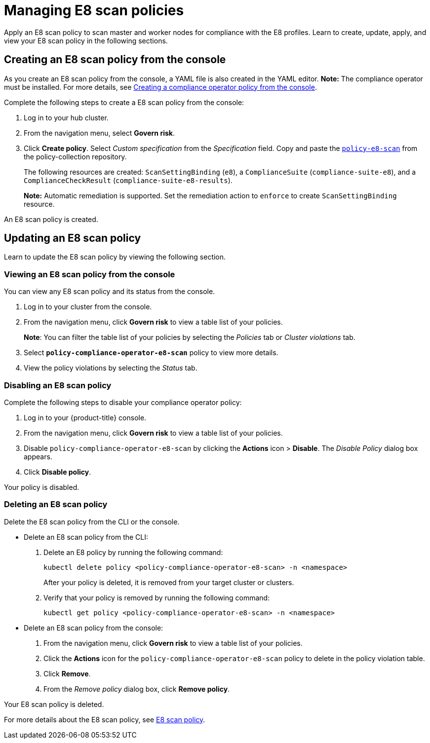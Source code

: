 [#managing-e8-scan-policies]
= Managing E8 scan policies

Apply an E8 scan policy to scan master and worker nodes for compliance with the E8 profiles. Learn to create, update, apply, and view your E8 scan policy in the following sections.

[#creating-an-e8-scan-policy-from-the-console]
== Creating an E8 scan policy from the console

As you create an E8 scan policy from the console, a YAML file is also created in the YAML editor. 
*Note:* The compliance operator must be installed. For more details, see xref:../security/create_compliance_operator.adoc#creating-a-compliance-operator-policy-from-the-console[Creating a compliance operator policy from the console]. 

Complete the following steps to create a E8 scan policy from the console:

. Log in to your hub cluster.

. From the navigation menu, select *Govern risk*. 

. Click *Create policy*. Select _Custom specification_ from the _Specification_ field. Copy and paste the https://github.com/stolostron/policy-collection/blob/main/stable/CM-Configuration-Management/policy-compliance-operator-e8-scan.yaml[`policy-e8-scan`] from the policy-collection repository.
+ 
The following resources are created: `ScanSettingBinding` (`e8`), a `ComplianceSuite` (`compliance-suite-e8`), and a `ComplianceCheckResult` (`compliance-suite-e8-results`).
+
*Note:* Automatic remediation is supported. Set the remediation action to `enforce` to create `ScanSettingBinding` resource. 

An E8 scan policy is created.

[#updating-an-e8-scan-policy]
== Updating an E8 scan policy

Learn to update the E8 scan policy by viewing the following section.

[#viewing-an-e8-scan-policy]
=== Viewing an E8 scan policy from the console

You can view any E8 scan policy and its status from the console.

. Log in to your cluster from the console.
. From the navigation menu, click *Govern risk* to view a table list of your policies.
+
*Note*: You can filter the table list of your policies by selecting the _Policies_ tab or _Cluster violations_ tab.

. Select `*policy-compliance-operator-e8-scan*` policy to view more details.
. View the policy violations by selecting the _Status_ tab.


[#disabling-an-e8-scan-policy]
=== Disabling an E8 scan policy

Complete the following steps to disable your compliance operator policy:

. Log in to your {product-title} console.
. From the navigation menu, click *Govern risk* to view a table list of your policies.
. Disable `policy-compliance-operator-e8-scan` by clicking the *Actions* icon > *Disable*.
The _Disable Policy_ dialog box appears.
. Click *Disable policy*.

Your policy is disabled.

[#deleting-an-e8-scan-policy]
=== Deleting an E8 scan policy

Delete the E8 scan policy from the CLI or the console.

* Delete an E8 scan policy from the CLI:
 . Delete an E8 policy by running the following command:
+
----
kubectl delete policy <policy-compliance-operator-e8-scan> -n <namespace>
----
+
After your policy is deleted, it is removed from your target cluster or clusters.

 . Verify that your policy is removed by running the following command:
+
----
kubectl get policy <policy-compliance-operator-e8-scan> -n <namespace>
----

* Delete an E8 scan policy from the console:
 . From the navigation menu, click *Govern risk* to view a table list of your policies.
 . Click the *Actions* icon for the `policy-compliance-operator-e8-scan` policy to delete in the policy violation table.
 . Click *Remove*.
 . From the _Remove policy_ dialog box, click *Remove policy*.

Your E8 scan policy is deleted.

For more details about the E8 scan policy, see xref:../security/e8_scan_policy.adoc#e8-scan-policy[E8 scan policy].
